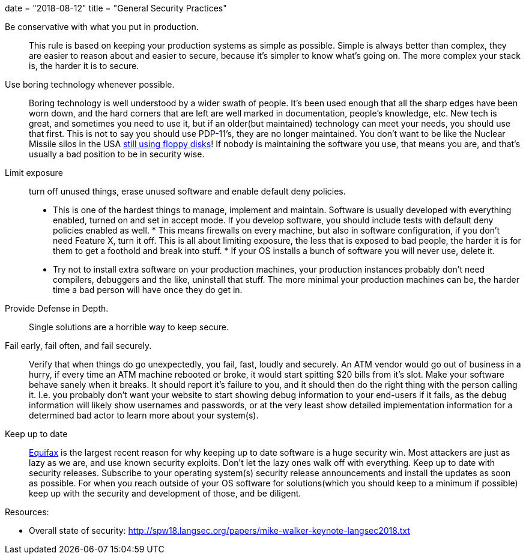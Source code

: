 +++
date = "2018-08-12"
title = "General Security Practices"
+++

Be conservative with what you put in production.::
	This rule is based on keeping your production systems as
	simple as possible.  Simple is always better than complex,
	they are easier to reason about and easier to secure, because
	it's simpler to know what's going on. The more complex your
	stack is, the harder it is to secure.

Use boring technology whenever possible.::
	Boring technology is well understood by a wider swath of
	people. It's been used enough that all the sharp edges have
	been worn down, and the hard corners that are left are well
	marked in documentation, people's knowledge, etc.  New tech
	is great, and sometimes  you need to use it, but if an
	older(but maintained) technology can meet your needs, you
	should use that first.  
	This is not to say you should use
	PDP-11's, they are no longer maintained.  You don't want
	to be like the Nuclear Missile silos in the USA link:https://www.bbc.co.uk/news/world-us-canada-36385839[still using
	floppy disks]!  If nobody is maintaining the software
	you use, that means you are, and that's usually a bad
	position to be in security wise.

Limit exposure::
turn off unused things, erase unused software and
enable default deny policies.
	* This is one of the hardest things to manage, implement
	and maintain.  Software is usually developed with everything
	enabled, turned on and set in accept mode.  If you develop
	software, you should include tests with default deny policies
	enabled as well.  * This means firewalls on every machine,
	but also in software configuration, if you don't need Feature
	X, turn it off.  This is all about limiting exposure, the
	less that is exposed to bad people, the harder it is for
	them to get a foothold and break into stuff.  * If your OS
	installs a bunch of software you will never use, delete it.
	* Try not to install extra software on your production
	machines, your production instances probably don't need
	compilers, debuggers and the like, uninstall that stuff.
	The more minimal your production machines can be, the harder
	time a bad person will have once they do get in.

Provide Defense in Depth.::
	Single solutions are a horrible way to keep secure.

Fail early, fail often, and fail securely.::
	Verify that when things do go unexpectedly, you fail,
	fast, loudly and securely. An ATM vendor would go out of
	business in a hurry, if every time an ATM machine rebooted
	or broke, it would start spitting $20 bills from it's slot.
	Make your software behave sanely when it breaks.  It should
	report it's failure to you, and it should then do the right
	thing with the person calling it.  I.e. you probably don't
	want your website to start showing debug information to your
	end-users if it fails, as the debug information will likely
	show usernames and passwords, or at the very least show
	detailed implementation information for a determined bad
	actor to learn more about your system(s).

Keep up to date::
	link:https://arstechnica.com/information-technology/2017/09/why-the-equifax-breach-is-very-possibly-the-worst-leak-of-personal-info-ever/[Equifax] is the largest recent reason for why keeping up to
	date software is a huge security win.  Most attackers are
	just as lazy as we are, and use known security exploits.
	Don't let the lazy ones walk off with everything.  Keep up
	to date with security releases.  Subscribe to your operating
	system(s) security release announcements and install the
	updates as soon as possible.  For when you reach outside
	of your OS software for solutions(which you should keep to
	a minimum if possible) keep up with the security and
	development of those, and be diligent.

Resources:

* Overall state of security: http://spw18.langsec.org/papers/mike-walker-keynote-langsec2018.txt

